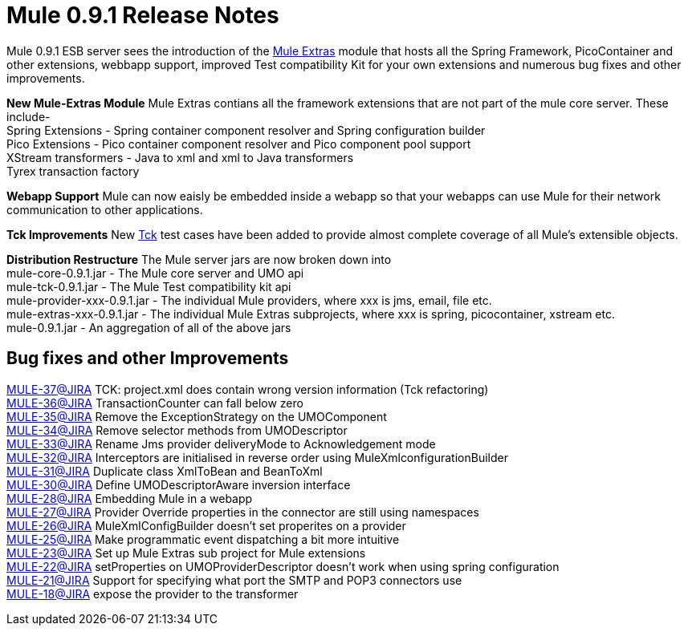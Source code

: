 = Mule 0.9.1 Release Notes
:keywords: release notes, esb


Mule 0.9.1 ESB server sees the introduction of the http://www.muleumo.org/extras/index.html[Mule Extras] module that hosts all the Spring Framework, PicoContainer and other extensions, webbapp support, improved Test compatibility Kit for your own extensions and numerous bug fixes and other improvements.


*New Mule-Extras Module*
Mule Extras contians all the framework extensions that are not part of the mule core server. These include- +
Spring Extensions - Spring container component resolver and Spring configuration builder +
Pico Extensions - Pico container component resolver and Pico component pool support +
XStream transformers - Java to xml and xml to Java transformers +
Tyrex transaction factory


*Webapp Support*
Mule can now eaisly be embedded inside a webapp so that your webapps can use Mule for their network communication to other applications.


*Tck Improvements*
New http://www.muleumo.org/tck.html[Tck] test cases have been added to provide almost complete coverage of all Mule's extensible objects.


*Distribution Restructure*
The Mule server jars are now broken down into +
mule-core-0.9.1.jar - The Mule core server and UMO api +
mule-tck-0.9.1.jar - The Mule Test compatibility kit api +
mule-provider-xxx-0.9.1.jar - The individual Mule providers, where xxx is jms, email, file etc. +
mule-extras-xxx-0.9.1.jar - The individual Mule Extras subprojects, where xxx is spring, picocontainer, xstream etc. +
mule-0.9.1.jar - An aggregation of all of the above jars


== Bug fixes and other Improvements

http://mule.mulesource.org/jira/browse/MULE-37[MULE-37@JIRA] TCK: project.xml does contain wrong version information (Tck refactoring) +
http://mule.mulesource.org/jira/browse/MULE-36[MULE-36@JIRA] TransactionCounter can fall below zero +
http://mule.mulesource.org/jira/browse/MULE-35[MULE-35@JIRA] Remove the ExceptionStrategy on the UMOComponent +
http://mule.mulesource.org/jira/browse/MULE-34[MULE-34@JIRA] Remove selector methods from UMODescriptor +
http://mule.mulesource.org/jira/browse/MULE-33[MULE-33@JIRA] Rename Jms provider deliveryMode to Acknowledgement mode +
http://mule.mulesource.org/jira/browse/MULE-32[MULE-32@JIRA] Interceptors are initialised in reverse order using MuleXmlconfigurationBuilder +
http://mule.mulesource.org/jira/browse/MULE-31[MULE-31@JIRA] Duplicate class XmlToBean and BeanToXml +
http://mule.mulesource.org/jira/browse/MULE-30[MULE-30@JIRA] Define UMODescriptorAware inversion interface +
http://mule.mulesource.org/jira/browse/MULE-28[MULE-28@JIRA] Embedding Mule in a webapp +
http://mule.mulesource.org/jira/browse/MULE-27[MULE-27@JIRA] Provider Override properties in the connector are still using namespaces +
http://mule.mulesource.org/jira/browse/MULE-26[MULE-26@JIRA] MuleXmlConfigBuilder doesn't set properites on a provider +
http://mule.mulesource.org/jira/browse/MULE-25[MULE-25@JIRA] Make programmatic event dispatching a bit more intuitive +
http://mule.mulesource.org/jira/browse/MULE-23[MULE-23@JIRA] Set up Mule Extras sub project for Mule extensions +
http://mule.mulesource.org/jira/browse/MULE-22[MULE-22@JIRA] setProperties on UMOProviderDescriptor doesn't work when using spring configuration +
http://mule.mulesource.org/jira/browse/MULE-21[MULE-21@JIRA] Support for specifying what port the SMTP and POP3 connectors use +
http://mule.mulesource.org/jira/browse/MULE-18[MULE-18@JIRA] expose the provider to the transformer
